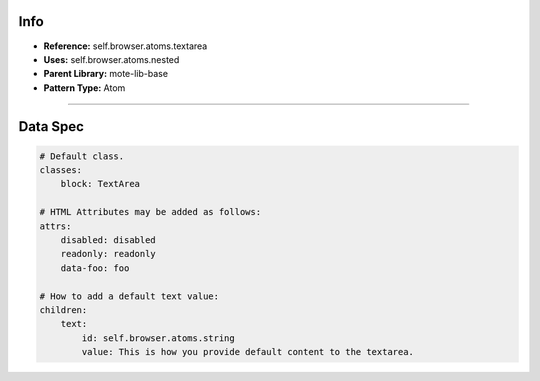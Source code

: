 Info
====
- **Reference:** self.browser.atoms.textarea
- **Uses:** self.browser.atoms.nested
- **Parent Library:** mote-lib-base
- **Pattern Type:** Atom

----

Data Spec
=========
.. code-block:: yaml

    # Default class.
    classes:
        block: TextArea

    # HTML Attributes may be added as follows:
    attrs:
        disabled: disabled
        readonly: readonly
        data-foo: foo

    # How to add a default text value:
    children:
        text:
            id: self.browser.atoms.string
            value: This is how you provide default content to the textarea.

